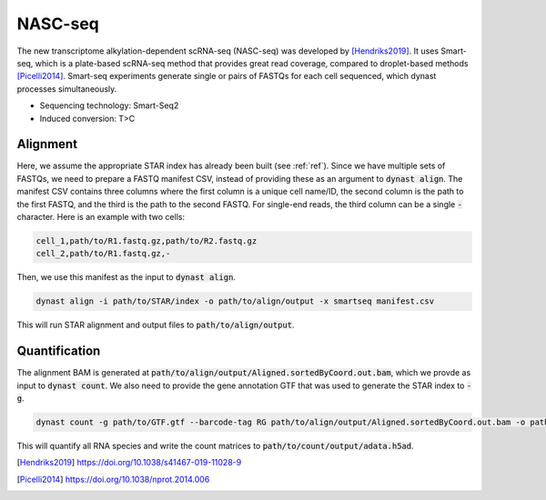 NASC-seq
=========
The new transcriptome alkylation-dependent scRNA-seq (NASC-seq) was developed by [Hendriks2019]_. It uses Smart-seq, which is a plate-based scRNA-seq method that provides great read coverage, compared to droplet-based methods [Picelli2014]_. Smart-seq experiments generate single or pairs of FASTQs for each cell sequenced, which dynast processes simultaneously.

* Sequencing technology: Smart-Seq2
* Induced conversion: T>C

Alignment
^^^^^^^^^
Here, we assume the appropriate STAR index has already been built (see :ref:`ref`). Since we have multiple sets of FASTQs, we need to prepare a FASTQ manifest CSV, instead of providing these as an argument to :code:`dynast align`. The manifest CSV contains three columns where the first column is a unique cell name/ID, the second column is the path to the first FASTQ, and the third is the path to the second FASTQ. For single-end reads, the third column can be a single :code:`-` character. Here is an example with two cells:

.. code:: text

	cell_1,path/to/R1.fastq.gz,path/to/R2.fastq.gz
	cell_2,path/to/R1.fastq.gz,-

Then, we use this manifest as the input to :code:`dynast align`.

.. code:: text

	dynast align -i path/to/STAR/index -o path/to/align/output -x smartseq manifest.csv

This will run STAR alignment and output files to :code:`path/to/align/output`.

Quantification
^^^^^^^^^^^^^^
The alignment BAM is generated at :code:`path/to/align/output/Aligned.sortedByCoord.out.bam`, which we provde as input to :code:`dynast count`. We also need to provide the gene annotation GTF that was used to generate the STAR index to :code:`-g`.

.. code:: text

	dynast count -g path/to/GTF.gtf --barcode-tag RG path/to/align/output/Aligned.sortedByCoord.out.bam -o path/to/count/output --conversion TC

This will quantify all RNA species and write the count matrices to :code:`path/to/count/output/adata.h5ad`.

.. [Hendriks2019] https://doi.org/10.1038/s41467-019-11028-9
.. [Picelli2014] https://doi.org/10.1038/nprot.2014.006
